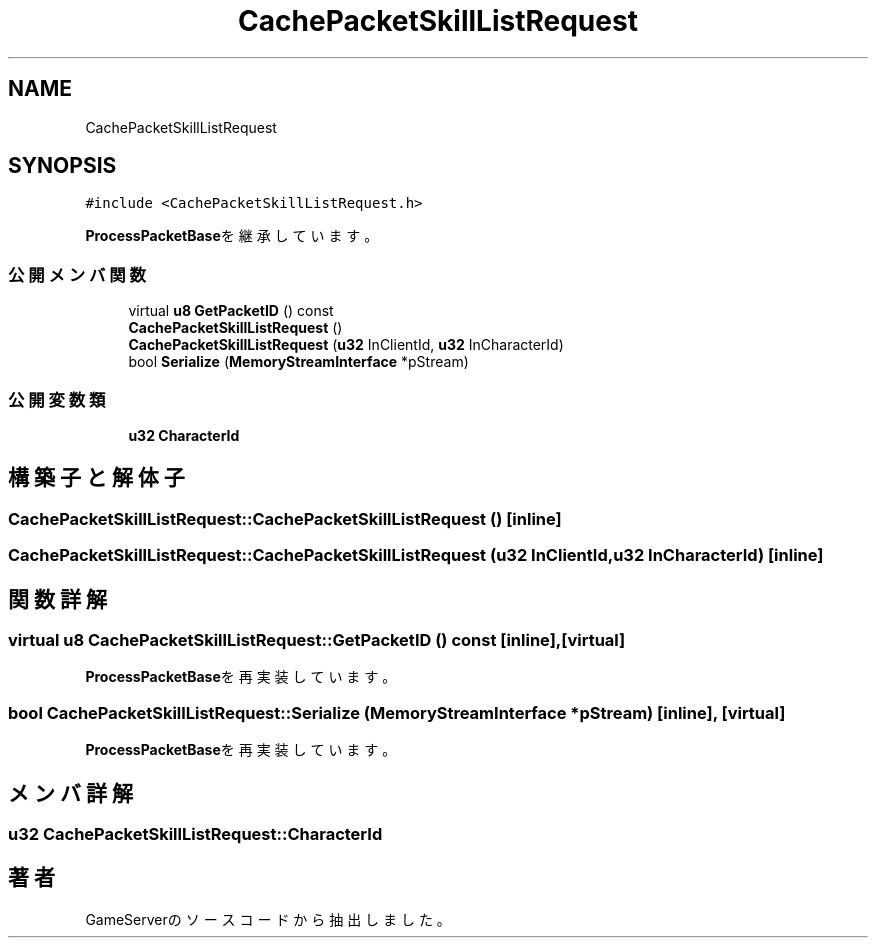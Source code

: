 .TH "CachePacketSkillListRequest" 3 "2018年12月21日(金)" "GameServer" \" -*- nroff -*-
.ad l
.nh
.SH NAME
CachePacketSkillListRequest
.SH SYNOPSIS
.br
.PP
.PP
\fC#include <CachePacketSkillListRequest\&.h>\fP
.PP
\fBProcessPacketBase\fPを継承しています。
.SS "公開メンバ関数"

.in +1c
.ti -1c
.RI "virtual \fBu8\fP \fBGetPacketID\fP () const"
.br
.ti -1c
.RI "\fBCachePacketSkillListRequest\fP ()"
.br
.ti -1c
.RI "\fBCachePacketSkillListRequest\fP (\fBu32\fP InClientId, \fBu32\fP InCharacterId)"
.br
.ti -1c
.RI "bool \fBSerialize\fP (\fBMemoryStreamInterface\fP *pStream)"
.br
.in -1c
.SS "公開変数類"

.in +1c
.ti -1c
.RI "\fBu32\fP \fBCharacterId\fP"
.br
.in -1c
.SH "構築子と解体子"
.PP 
.SS "CachePacketSkillListRequest::CachePacketSkillListRequest ()\fC [inline]\fP"

.SS "CachePacketSkillListRequest::CachePacketSkillListRequest (\fBu32\fP InClientId, \fBu32\fP InCharacterId)\fC [inline]\fP"

.SH "関数詳解"
.PP 
.SS "virtual \fBu8\fP CachePacketSkillListRequest::GetPacketID () const\fC [inline]\fP, \fC [virtual]\fP"

.PP
\fBProcessPacketBase\fPを再実装しています。
.SS "bool CachePacketSkillListRequest::Serialize (\fBMemoryStreamInterface\fP * pStream)\fC [inline]\fP, \fC [virtual]\fP"

.PP
\fBProcessPacketBase\fPを再実装しています。
.SH "メンバ詳解"
.PP 
.SS "\fBu32\fP CachePacketSkillListRequest::CharacterId"


.SH "著者"
.PP 
 GameServerのソースコードから抽出しました。
